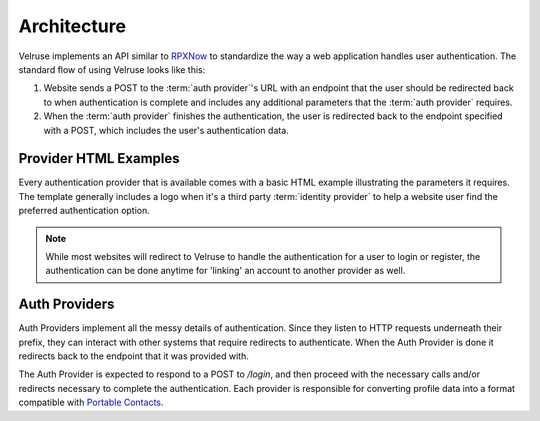.. _architecture:

============
Architecture
============

Velruse implements an API similar to `RPXNow`_ to standardize the
way a web application handles user authentication. The standard flow of using
Velruse looks like this:

.. image:: _static/overview.png
   :alt: Velruse Authentication flow
   :align: center

1. Website sends a POST to the :term:`auth provider`'s URL with an endpoint
   that the user should be redirected back to when authentication is complete
   and includes any additional parameters that the :term:`auth provider`
   requires.

2. When the :term:`auth provider` finishes the authentication, the user is
   redirected back to the endpoint specified with a POST, which includes the
   user's authentication data.


Provider HTML Examples
======================

Every authentication provider that is available comes with a basic HTML 
example illustrating the parameters it requires. The template generally 
includes a logo when it's a third party :term:`identity provider` to help
a website user find the preferred authentication option.

.. note::

    While most websites will redirect to Velruse to handle the authentication
    for a user to login or register, the authentication can be done anytime
    for 'linking' an account to another provider as well.


Auth Providers
==============

Auth Providers implement all the messy details of authentication. Since they
listen to HTTP requests underneath their prefix, they can interact with other
systems that require redirects to authenticate. When the Auth Provider is done
it redirects back to the endpoint that it was provided with.

The Auth Provider is expected to respond to a POST to `/login`, and then
proceed with the necessary calls and/or redirects necessary to complete
the authentication. Each provider is responsible for converting profile
data into a format compatible with `Portable Contacts`_.

.. _Portable Contacts: http://portablecontacts.net/draft-spec.html
.. _RPXNow: http://rpxnow.com/
